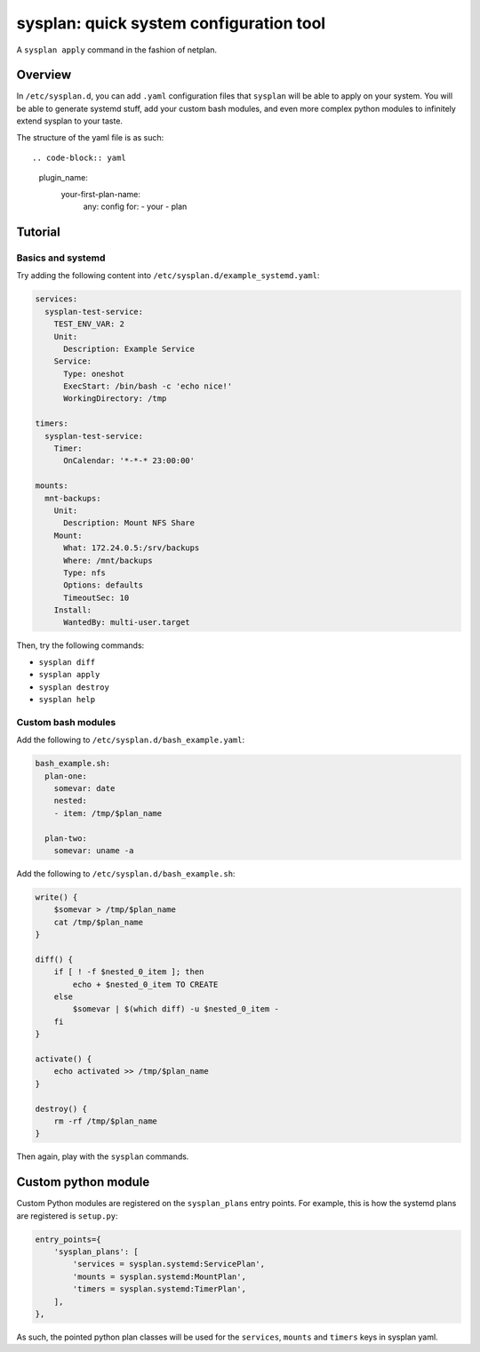 sysplan: quick system configuration tool
~~~~~~~~~~~~~~~~~~~~~~~~~~~~~~~~~~~~~~~~

A ``sysplan apply`` command in the fashion of netplan.

Overview
========

In ``/etc/sysplan.d``, you can add ``.yaml`` configuration files that
``sysplan`` will be able to apply on your system. You will be able to generate
systemd stuff, add your custom bash modules, and even more complex python
modules to infinitely extend sysplan to your taste.

The structure of the yaml file is as such::

.. code-block:: yaml

    plugin_name:
      your-first-plan-name:
        any: config
        for:
        - your
        - plan

Tutorial
========

Basics and systemd
------------------

Try adding the following content into ``/etc/sysplan.d/example_systemd.yaml``:

.. code-block:: yaml

    services:
      sysplan-test-service:
        TEST_ENV_VAR: 2
        Unit:
          Description: Example Service
        Service:
          Type: oneshot
          ExecStart: /bin/bash -c 'echo nice!'
          WorkingDirectory: /tmp

    timers:
      sysplan-test-service:
        Timer:
          OnCalendar: '*-*-* 23:00:00'

    mounts:
      mnt-backups:
        Unit:
          Description: Mount NFS Share
        Mount:
          What: 172.24.0.5:/srv/backups
          Where: /mnt/backups
          Type: nfs
          Options: defaults
          TimeoutSec: 10
        Install:
          WantedBy: multi-user.target

Then, try the following commands:

- ``sysplan diff``
- ``sysplan apply``
- ``sysplan destroy``
- ``sysplan help``

Custom bash modules
-------------------

Add the following to ``/etc/sysplan.d/bash_example.yaml``:

.. code-block:: yaml

    bash_example.sh:
      plan-one:
        somevar: date
        nested:
        - item: /tmp/$plan_name

      plan-two:
        somevar: uname -a

Add the following to ``/etc/sysplan.d/bash_example.sh``:

.. code-block:: bash

    write() {
        $somevar > /tmp/$plan_name
        cat /tmp/$plan_name
    }

    diff() {
        if [ ! -f $nested_0_item ]; then
            echo + $nested_0_item TO CREATE
        else
            $somevar | $(which diff) -u $nested_0_item -
        fi
    }

    activate() {
        echo activated >> /tmp/$plan_name
    }

    destroy() {
        rm -rf /tmp/$plan_name
    }

Then again, play with the ``sysplan`` commands.

Custom python module
====================

Custom Python modules are registered on the ``sysplan_plans`` entry points. For
example, this is how the systemd plans are registered is ``setup.py``:

.. code-block:: python

    entry_points={
        'sysplan_plans': [
            'services = sysplan.systemd:ServicePlan',
            'mounts = sysplan.systemd:MountPlan',
            'timers = sysplan.systemd:TimerPlan',
        ],
    },

As such, the pointed python plan classes will be used for the ``services``,
``mounts`` and ``timers`` keys in sysplan yaml.
